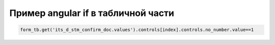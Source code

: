 Пример angular if в табличной части
=======================================================================================================================================================

.. code-block:: javascript

	form_tb.get('its_d_stm_confirm_doc.values').controls[index].controls.no_number.value==1